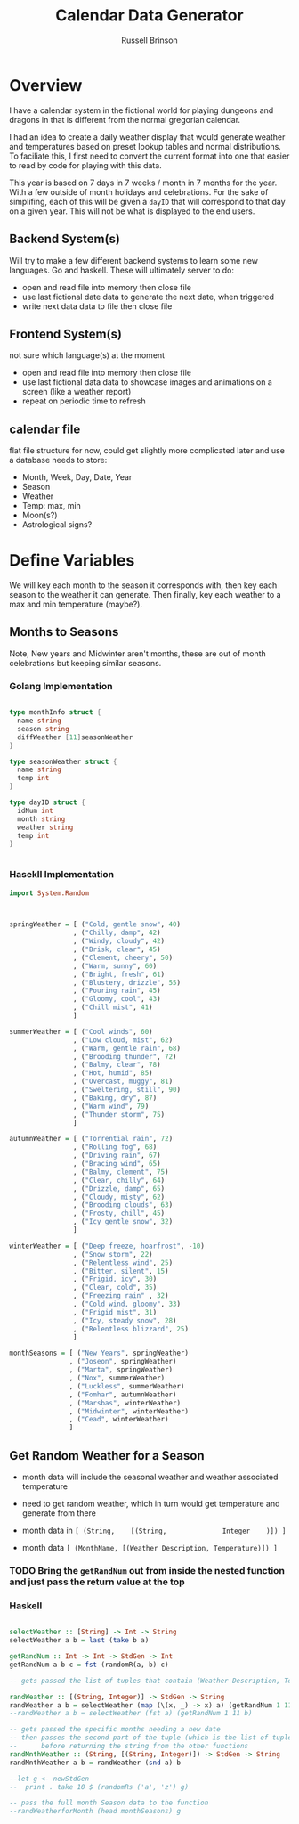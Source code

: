 #+TITLE: Calendar Data Generator
#+AUTHOR: Russell Brinson

* Overview 

I have a calendar system in the fictional world for playing dungeons and dragons in that is different from the normal gregorian calendar. 

I had an idea to create a daily weather display that would generate weather and temperatures based on preset lookup tables and normal distributions. To faciliate this, I first need to convert the current format into one that easier to read by code for playing with this data.

This year is based on 7 days in 7 weeks / month in 7 months for the year. With a few outside of month holidays and celebrations. For the sake of simplifing, each of this will be given a ~dayID~ that will correspond to that day on a given year. This will not be what is displayed to the end users.

** Backend System(s) 

Will try to make a few different backend systems to learn some new languages. Go and haskell. 
These will ultimately server to do:
- open and read file into memory then close file
- use last fictional date data to generate the next date, when triggered
- write next data data to file then close file

** Frontend System(s)
not sure which language(s) at the moment
- open and read file into memory then close file
- use last fictional data data to showcase images and animations on a screen (like a weather report)
- repeat on periodic time to refresh

** calendar file
flat file structure for now, could get slightly more complicated later and use a database
needs to store:
- Month, Week, Day, Date, Year
- Season
- Weather
- Temp: max, min
- Moon(s?)
- Astrological signs?


* Define Variables
We will key each month to the season it corresponds with, then key each season to the weather it can generate. Then finally, key each weather to a max and min temperature (maybe?).

** Months to Seasons
Note, New years and Midwinter aren't months, these are out of month celebrations but keeping similar seasons. 

*** Golang Implementation
#+BEGIN_SRC go

type monthInfo struct {
  name string
  season string
  diffWeather [11]seasonWeather
}

type seasonWeather struct {
  name string
  temp int
}

type dayID struct {
  idNum int
  month string
  weather string
  temp int
}


#+END_SRC

*** Hasekll Implementation
#+BEGIN_SRC haskell :tangle calgen.hs
import System.Random



springWeather = [ ("Cold, gentle snow", 40)
                , ("Chilly, damp", 42)
                , ("Windy, cloudy", 42)
                , ("Brisk, clear", 45)
                , ("Clement, cheery", 50)
                , ("Warm, sunny", 60)
                , ("Bright, fresh", 61)
                , ("Blustery, drizzle", 55)
                , ("Pouring rain", 45)
                , ("Gloomy, cool", 43)
                , ("Chill mist", 41)
                ]

summerWeather = [ ("Cool winds", 60)
                , ("Low cloud, mist", 62)
                , ("Warm, gentle rain", 68)
                , ("Brooding thunder", 72)
                , ("Balmy, clear", 78)
                , ("Hot, humid", 85)
                , ("Overcast, muggy", 81)
                , ("Sweltering, still", 90)
                , ("Baking, dry", 87)
                , ("Warm wind", 79)
                , ("Thunder storm", 75)
                ]

autumnWeather = [ ("Torrential rain", 72)
                , ("Rolling fog", 68)
                , ("Driving rain", 67)
                , ("Bracing wind", 65)
                , ("Balmy, clement", 75)
                , ("Clear, chilly", 64)
                , ("Drizzle, damp", 65)
                , ("Cloudy, misty", 62)
                , ("Brooding clouds", 63)
                , ("Frosty, chill", 45)
                , ("Icy gentle snow", 32)
                ]

winterWeather = [ ("Deep freeze, hoarfrost", -10)
                , ("Snow storm", 22)
                , ("Relentless wind", 25)
                , ("Bitter, silent", 15)
                , ("Frigid, icy", 30)
                , ("Clear, cold", 35)
                , ("Freezing rain" , 32)
                , ("Cold wind, gloomy", 33)
                , ("Frigid mist", 31)
                , ("Icy, steady snow", 28)
                , ("Relentless blizzard", 25)
                ]

monthSeasons = [ ("New Years", springWeather) 
               , ("Joseon", springWeather)
               , ("Marta", springWeather)
               , ("Nox", summerWeather)
               , ("Luckless", summerWeather)
               , ("Fomhar", autumnWeather)
               , ("Marsbas", winterWeather)
               , ("Midwinter", winterWeather)
               , ("Cead", winterWeather)
               ]

#+END_SRC

#+RESULTS:
: ghci> ghci> ghci> ghci> ghci> ghci> ghci> ghci> ghci> ghci> ghci> ghci> ghci> ghci> 
: <interactive>:333:18: error:
:     parse error (possibly incorrect indentation or mismatched brackets)




** Get Random Weather for a Season

- month data will include the seasonal weather and weather associated temperature
- need to get random weather, which in turn would get temperature and generate from there 

- month data in ~[ (String,    [(String,              Integer    )]) ]~
- month data    ~[ (MonthName, [(Weather Description, Temperature)]) ]~

*** TODO Bring the ~getRandNum~ out from inside the nested function and just pass the return value at the top

*** Haskell
#+BEGIN_SRC haskell :tangle calgen.hs

selectWeather :: [String] -> Int -> String
selectWeather a b = last (take b a)

getRandNum :: Int -> Int -> StdGen -> Int
getRandNum a b c = fst (randomR(a, b) c)

-- gets passed the list of tuples that contain (Weather Description, Temperature)

randWeather :: [(String, Integer)] -> StdGen -> String
randWeather a b = selectWeather (map (\(x, _) -> x) a) (getRandNum 1 11 b)
--randWeather a b = selectWeather (fst a) (getRandNum 1 11 b)

-- gets passed the specific months needing a new date
-- then passes the second part of the tuple (which is the list of tuples that contain (Weather Description, Temp)
--      before returning the string from the other functions
randMnthWeather :: (String, [(String, Integer)]) -> StdGen -> String
randMnthWeather a b = randWeather (snd a) b

--let g <- newStdGen
--  print . take 10 $ (randomRs ('a', 'z') g)

-- pass the full month Season data to the function
--randWeatherforMonth (head monthSeasons) g

#+END_SRC
